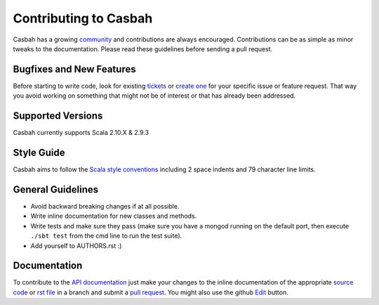 Contributing to Casbah
======================

Casbah has a growing `community
<https://github.com/mongodb/casbah/blob/master/AUTHORS>`_ and
contributions are always encouraged. Contributions can be as simple as
minor tweaks to the documentation. Please read these guidelines before
sending a pull request.

Bugfixes and New Features
-------------------------

Before starting to write code, look for existing `tickets
<https://jira.mongodb.org/browse/SCALA>`_ or `create one
<https://jira.mongodb.org/browse/SCALA>`_ for your specific
issue or feature request. That way you avoid working on something
that might not be of interest or that has already been addressed.

Supported Versions
------------------

Casbah currently supports Scala 2.10.X & 2.9.3

Style Guide
-----------

Casbah aims to follow the
`Scala style conventions <http://docs.scala-lang.org/style/>`_ including 2
space indents and 79 character line limits.

General Guidelines
------------------

- Avoid backward breaking changes if at all possible.
- Write inline documentation for new classes and methods.
- Write tests and make sure they pass (make sure you have a mongod
  running on the default port, then execute ``./sbt test``
  from the cmd line to run the test suite).
- Add yourself to AUTHORS.rst :)

Documentation
-------------

To contribute to the `API documentation <http://mongodb.github.com/casbah/>`_
just make your changes to the inline documentation of the appropriate
`source code <https://github.com/mongodb/casbah>`_ or `rst file
<https://github.com/mongodb/casbah/tree/master/tutorial_src>`_ in a
branch and submit a `pull request <https://help.github.com/articles/using-pull-requests>`_.
You might also use the github `Edit <https://github.com/blog/844-forking-with-the-edit-button>`_
button.

